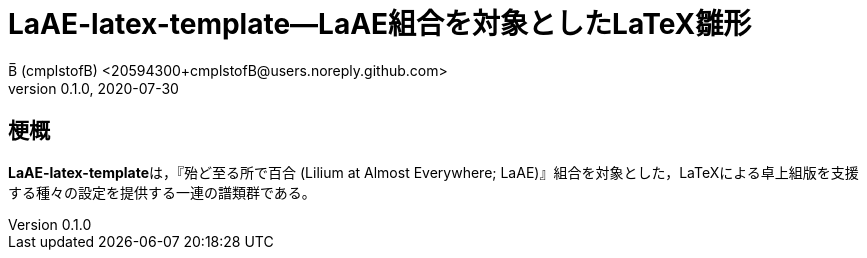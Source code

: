 = LaAE-latex-template--LaAE組合を対象としたLaTeX雛形 =
B̅ (cmplstofB) <20594300+cmplstofB@users.noreply.github.com>
v0.1.0, 2020-07-30

== 梗概 ==
**LaAE-latex-template**は，『殆ど至る所で百合 (Lilium at Almost Everywhere; LaAE)』組合を対象とした，LaTeXによる卓上組版を支援する種々の設定を提供する一連の譜類群である。
